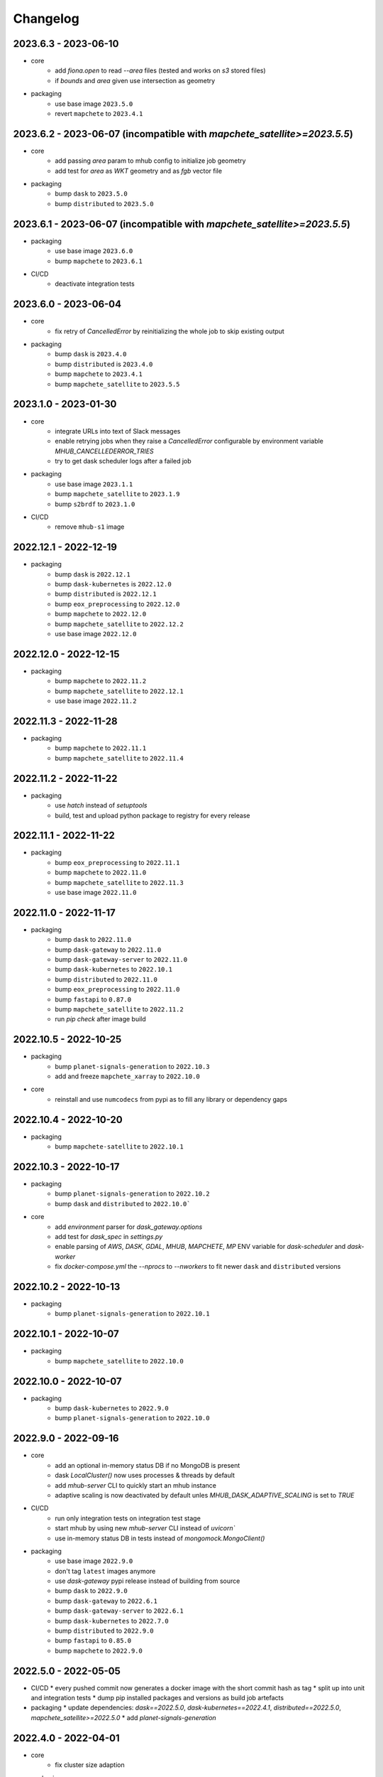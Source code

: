 #########
Changelog
#########


2023.6.3 - 2023-06-10
---------------------

* core
    * add `fiona.open` to read `--area` files (tested and works on `s3` stored files)
    * if `bounds` and `area` given use intersection as geometry

* packaging
    * use base image ``2023.5.0``
    * revert ``mapchete`` to ``2023.4.1``

2023.6.2 - 2023-06-07 (incompatible with `mapchete_satellite>=2023.5.5`)
------------------------------------------------------------------------

* core
    * add passing `area` param to mhub config to initialize job geometry
    * add test for `area` as `WKT` geometry and as `fgb` vector file

* packaging
    * bump ``dask`` to ``2023.5.0``
    * bump ``distributed`` to ``2023.5.0``


2023.6.1 - 2023-06-07 (incompatible with `mapchete_satellite>=2023.5.5`)
------------------------------------------------------------------------

* packaging
    * use base image ``2023.6.0``
    * bump ``mapchete`` to ``2023.6.1``

* CI/CD
    * deactivate integration tests


2023.6.0 - 2023-06-04
---------------------

* core
    * fix retry of `CancelledError` by reinitializing the whole job to skip existing output 

* packaging
    * bump ``dask`` is ``2023.4.0``
    * bump ``distributed`` is ``2023.4.0``
    * bump ``mapchete`` to ``2023.4.1``
    * bump ``mapchete_satellite`` to ``2023.5.5``


2023.1.0 - 2023-01-30
---------------------

* core
    * integrate URLs into text of Slack messages
    * enable retrying jobs when they raise a `CancelledError` configurable by environment variable `MHUB_CANCELLEDERROR_TRIES`
    * try to get dask scheduler logs after a failed job

* packaging
    * use base image ``2023.1.1``
    * bump ``mapchete_satellite`` to ``2023.1.9``
    * bump ``s2brdf`` to ``2023.1.0``

* CI/CD
    * remove ``mhub-s1`` image

2022.12.1 - 2022-12-19
----------------------

* packaging
    * bump ``dask`` is ``2022.12.1``
    * bump ``dask-kubernetes`` is ``2022.12.0``
    * bump ``distributed`` is ``2022.12.1``
    * bump ``eox_preprocessing`` to ``2022.12.0``
    * bump ``mapchete`` to ``2022.12.0``
    * bump ``mapchete_satellite`` to ``2022.12.2``
    * use base image ``2022.12.0``    
    

2022.12.0 - 2022-12-15
----------------------

* packaging
    * bump ``mapchete`` to ``2022.11.2``
    * bump ``mapchete_satellite`` to ``2022.12.1``
    * use base image ``2022.11.2``


2022.11.3 - 2022-11-28
----------------------

* packaging
    * bump ``mapchete`` to ``2022.11.1``
    * bump ``mapchete_satellite`` to ``2022.11.4``


2022.11.2 - 2022-11-22
----------------------

* packaging
    * use `hatch` instead of `setuptools`
    * build, test and upload python package to registry for every release


2022.11.1 - 2022-11-22
----------------------

* packaging
    * bump ``eox_preprocessing`` to ``2022.11.1``
    * bump ``mapchete`` to ``2022.11.0``
    * bump ``mapchete_satellite`` to ``2022.11.3``
    * use base image ``2022.11.0``


2022.11.0 - 2022-11-17
----------------------

* packaging
    * bump ``dask`` to ``2022.11.0``
    * bump ``dask-gateway`` to ``2022.11.0``
    * bump ``dask-gateway-server`` to ``2022.11.0``
    * bump ``dask-kubernetes`` to ``2022.10.1``
    * bump ``distributed`` to ``2022.11.0``
    * bump ``eox_preprocessing`` to ``2022.11.0``
    * bump ``fastapi`` to ``0.87.0``
    * bump ``mapchete_satellite`` to ``2022.11.2``
    * run `pip check` after image build


2022.10.5 - 2022-10-25
----------------------

* packaging
    * bump ``planet-signals-generation`` to ``2022.10.3``
    * add and freeze ``mapchete_xarray`` to ``2022.10.0``

* core
    * reinstall and use ``numcodecs`` from pypi as to fill any library or dependency gaps


2022.10.4 - 2022-10-20
----------------------

* packaging
    * bump ``mapchete-satellite`` to ``2022.10.1``


2022.10.3 - 2022-10-17
----------------------

* packaging
    * bump ``planet-signals-generation`` to ``2022.10.2``
    * bump ``dask`` and ``distributed`` to ``2022.10.0```

* core
    * add `environment` parser for `dask_gateway.options`
    * add test for `dask_spec` in `settings.py`
    * enable parsing of `AWS`, `DASK`, `GDAL`, `MHUB`, `MAPCHETE`, `MP` ENV variable for `dask-scheduler` and `dask-worker`
    * fix `docker-compose.yml` the `--nprocs` to `--nworkers` to fit newer ``dask`` and ``distributed`` versions


2022.10.2 - 2022-10-13
----------------------

* packaging
    * bump ``planet-signals-generation`` to ``2022.10.1``


2022.10.1 - 2022-10-07
----------------------

* packaging
    * bump ``mapchete_satellite`` to ``2022.10.0``


2022.10.0 - 2022-10-07
----------------------

* packaging
    * bump ``dask-kubernetes`` to ``2022.9.0``
    * bump ``planet-signals-generation`` to ``2022.10.0``

2022.9.0 - 2022-09-16
---------------------

* core
    * add an optional in-memory status DB if no MongoDB is present
    * dask `LocalCluster()` now uses processes & threads by default
    * add `mhub-server` CLI to quickly start an mhub instance
    * adaptive scaling is now deactivated by default unles `MHUB_DASK_ADAPTIVE_SCALING` is set to `TRUE`

* CI/CD
    * run only integration tests on integration test stage
    * start mhub by using new `mhub-server` CLI instead of `uvicorn``
    * use in-memory status DB in tests instead of `mongomock.MongoClient()`

* packaging
    * use base image ``2022.9.0``
    * don't tag ``latest`` images anymore
    * use `dask-gateway` pypi release instead of building from source
    * bump ``dask`` to ``2022.9.0``
    * bump ``dask-gateway`` to ``2022.6.1``
    * bump ``dask-gateway-server`` to ``2022.6.1``
    * bump ``dask-kubernetes`` to ``2022.7.0``
    * bump ``distributed`` to ``2022.9.0``
    * bump ``fastapi`` to ``0.85.0``
    * bump ``mapchete`` to ``2022.9.0``


2022.5.0 - 2022-05-05
---------------------

* CI/CD
  * every pushed commit now generates a docker image with the short commit hash as tag
  * split up into unit and integration tests
  * dump pip installed packages and versions as build job artefacts

* packaging
  * update dependencies: `dask==2022.5.0`, `dask-kubernetes==2022.4.1`, `distributed==2022.5.0`, `mapchete_satellite>=2022.5.0`
  * add `planet-signals-generation`


2022.4.0 - 2022-04-01
---------------------

* core
    * fix cluster size adaption

* packaging
    * use base image ``2022.4.0``


2022.3.2 - 2022-03-31
---------------------

* core
    * align <job_id>/results with current OAPI standard

* packaging
    * use base image ``2022.3.2``


2022.3.1 - 2022-03-29
---------------------

* packaging
    * bump ``dask-gateway`` to ``0a69d3d711a7bd472c724ad5d58c11d5a8ced61d``
    * bump ``dask`` to ``2022.3.0``


2022.3.0 - 2022-03-18
---------------------

* packaging
    * use base image ``2022.3.1``


2022.2.2 - 2022-02-25
---------------------

* core
    * request dask cluster after job was initialized
    * process dask task graph per default
    * use different adapt_options if dask task graph is used

* packaging
    * set ``mapchete`` to ``2022.2.2``
    * set ``mapchete_satellite`` to ``2022.2.0``


2022.2.0 - 2022-02-03
---------------------

* packaging
    * set ``mapchete`` to ``2022.2.0``
    * freeze ``dask-gateway`` to commit ``bee9255e5ea0d77f456985cd91b2622bb3776dbb``


2022.1.6 - 2022-01-31
---------------------

* packaging
    * set ``dask`` and `distributed` to ``2022.1.1``
    * set ``dask-kubernetes`` to ``2022.1.0``
    * set ``mapchete`` to ``2022.1.2``


2022.1.5 - 2022-01-26
---------------------

* packaging
    * set ``mapchete_satellite`` to ``2022.1.2``


2022.1.4 - 2022-01-19
---------------------

* packaging
    * set ``mapchete_satellite`` to ``2022.1.1``


---------------------
2022.1.3 - 2022-01-19
---------------------

* packaging
    * use base image ``2022.1.0``
    * set ``mapchete_satellite`` to ``2022.1.0``


---------------------
2022.1.2 - 2022-01-17
---------------------

* core
    * use context managers for all dask Client and Cluster instances
    * add more meaningful logger.info messages


---------------------
2022.1.1 - 2022-01-17
---------------------

* packaging
    * set ``eox_preprocessing`` to ``2021.1.0``
    * set ``fastAPI`` to ``0.72.0``


---------------------
2022.1.0 - 2022-01-13
---------------------

* core
    * use async for all fastAPI request functions


-----------------------
2021.12.10 - 2021-12-16
-----------------------

* core
    * pass on cluster.adapt() kwargs via 'adapt_options' section in dask specs JSON

* packaging
    * use base image ``2021.12.3``
    * set ``mapchete`` to ``2021.12.3``


----------------------
2021.12.9 - 2021-12-15
----------------------

* packaging
    * use base image ``2021.12.2``
    * set ``mapchete`` to ``2021.12.2``


----------------------
2021.12.8 - 2021-12-14
----------------------

* packaging
    * use base image ``2021.12.1``
    * set ``mapchete`` to ``2021.12.1``


----------------------
2021.12.7 - 2021-12-14
----------------------

* packaging
    * set ``mapchete_satellite`` to ``2021.12.4`` (fix prior release)


----------------------
2021.12.6 - 2021-12-14
----------------------

* packaging
    * set ``mapchete_satellite`` to ``2021.12.4``


----------------------
2021.12.5 - 2021-12-13
----------------------

* packaging
    * set ``mapchete_satellite`` to ``2021.12.3``

----------------------
2021.12.4 - 2021-12-13
----------------------

* packaging
    * set ``mapchete_satellite`` to ``2021.12.2``

----------------------
2021.12.3 - 2021-12-07
----------------------

* core
    * use 8 worker 2 threads (on an 8 core machine) default specification for dask workers

* packaging
    * set ``eox_preprocessing`` to ``2021.12.0``

----------------------
2021.12.2 - 2021-12-02
----------------------

* packaging
    * set ``mapchete_satellite`` to ``2021.12.1``


----------------------
2021.12.1 - 2021-12-02
----------------------

* core
    * improve slack messages

* packaging
    * use base image ``2021.12.0``
    * set ``mapchete`` to ``2021.12.0``


----------------------
2021.12.0 - 2021-12-01
----------------------

* packaging
    * set ``mapchete_satellite`` to ``2021.12.0``

----------------------
2021.11.6 - 2021-11-26
----------------------
* dockerfile
    * add step with `go` to build wheels of `dask-gateway` packages

* packaging
    * use `latest/main` `dask-gateway` version
   

----------------------
2021.11.5 - 2021-11-24
----------------------

* core
    * cache BackendDB connection

* packaging
    * use base image ``2021.11.3``
    * add ``orgonite>=2021.11.0`` to dependencies


----------------------
2021.11.4 - 2021-11-18
----------------------

* core
    * add slack notifications

* packaging
    * set dask and distributed versions to ``2021.11.1``
    * set dask-kubernetes to ``2021.10.0``


----------------------
2021.11.3 - 2021-11-18
----------------------

* core
    * set cluster worker minimum as either default or tiles tasks
    * submit tasks in chunks, not one by one (see https://github.com/ungarj/mapchete/pull/387)

* packaging
    * set minimum mapchete version to ``2021.11.2``
    * use base image ``2021.11.2``


----------------------
2021.11.2 - 2021-11-16
----------------------

* core
    * set cluster worker maximum as maximum of preprocessing and tiles tasks
    * large jobs now start earlier and use less ressources (https://github.com/ungarj/mapchete/pull/384)

* packaging
    * set minimum mapchete version to ``2021.11.1``
    * use base image ``2021.11.1``


----------------------
2021.11.1 - 2021-11-05
----------------------

* core
    * fix cluster initialization


----------------------
2021.11.0 - 2021-11-05
----------------------

* core
    * enable posting custom dask specs as JSON

* packaging
    * re-enable ``mapchete_xarray``
    * use base image ``2021.11.0``


----------------------
2021.10.5 - 2021-10-22
----------------------

* core
    * add updated timestamp also on new job

* dependencies
    * ``mapchete_satellite`` version to ``2021.10.3``


----------------------
2021.10.4 - 2021-10-20
----------------------

* dependencies
    * ``mapchete_satellite`` version to ``2021.10.2``


----------------------
2021.10.3 - 2021-10-19
----------------------

* dependencies
    * ``mapchete`` version to ``2021.10.3``


----------------------
2021.10.2 - 2021-10-15
----------------------

* dependencies
    * ``mapchete_satellite`` version to ``2021.10.1``


----------------------
2021.10.1 - 2021-10-14
----------------------

* core
    * set worker threads to 1 in default dask specs

* dependencies
    * ``mapchete_satellite`` version to ``2021.10.0``
    * ``mapchete`` version to ``2021.10.1``


----------------------
2021.10.0 - 2021-10-01
----------------------

* packaging
  * change version numbering scheme to ``YYYY.MM.x``

* Docker
    * update base image ``docker-base``
        * ``mapchete:2021.10.1`` for mhub
        * ``snap-mapchete-ost:2021.10.1`` for mhub-s1


-----------------
0.24 - 2021-10-01
-----------------
* fix GeoJSON creation if ``bounds`` field is not available.


-----------------
0.23 - 2021-10-01
-----------------
* fix default random job names
* fix dask specs write into metadata
* add ``bounds`` to GeoJSON
* Docker
    * update base image ``docker-base``
        * ``mapchete:0.24`` for mhub
        * ``snap-mapchete-ost:0.24`` for mhub-s1


-----------------
0.22 - 2021-09-29
-----------------
* dependencies
    * ``mapchete_satellite`` version to ``0.17``
    * ``dask`` version to ``2021.9.1``
    * ``distributed`` version to ``2021.9.1``


-----------------
0.21 - 2021-09-23
-----------------
* add ``dask_dashboard_link`` to job metadata
* enable configuration of dask scheduler & workers via env variables when using dask gateway
* use black & flake8 for code
* re-enable full integration tests


-----------------
0.20 - 2021-09-17
-----------------
NOTE: major code changes!
* replaced Celery with dask
* moved CLI functionality and api module into separate ``mapchete_hub_cli`` package
* replaced ``flask`` with ``FastAPI``
* deactivated xarray and Sentinel-1 support/tests(!) for now


-----------------
0.19 - 2021-03-04
-----------------
* fixed the mhub state query (#120)
* Docker
    * `pip-compile` is now used to resolve dependeny graph before installing requirements
    * dependencies
        * update ``mapchete`` to ``>=0.38``
        * update ``mapchete_satellite`` to ``0.15``
        * update ``eox_preprocessing`` to ``0.13``
    * update base image ``docker-base``
        * ``mapchete:0:17`` for mhub
        * ``snap-mapchete-ost:0:17`` for mhub-s1


-----------------
0.18 - 2020-12-03
-----------------
* Docker
    * dependencies
        * update `mapchete_satellite` to `0.14`
            * pass ``AWS_REQUEST_PAYER`` to fiona cloudmask reading to enable reading of L1C masks
            * read_cloudmasks functions now support `cloud_types` arg
                * default: ['opaque', 'cirrus']
                * this allows to choose which cloudmasks will be read in all read functions


-----------------
0.17 - 2020-11-26
-----------------
* Docker
    * update to 0.16 base image
        * version updates
            * mapchete `0.37`
    * dependencies
        * update `mapchete_satellite` to `0.13`
            * replace catching all rasterio errors using ``mapchete.errors.MapcheteIOError`` class (!96)
            * make retry decoration settings configurable via env (!96)
                * ``MP_SATELLITE_IO_RETRY_TRIES`` (default: 3)
                * ``MP_SATELLITE_RETRY_DELAY`` (default: 1)
                * ``MP_SATELLITE_IO_RETRY_BACKOFF`` (default: 1)
            * packaging:
                * increase mapchete minimum dependency to 0.37 (!96)


-----------------
0.16 - 2020-11-25
-----------------
* Docker
    * update to 0.14 base image
        * version updates
            * GDAL `3.2.0`
    * dependencies
        * update `mapchete_satellite` to `0.12`
            * S2AWS_COG:
                * switch off catalog concurency for S2 STAC search endpoint (#82)
                * retry `rasterio.errors.CRSError` and `rasterio.errors.CRSError` (#83, #84)
    * make Dockerfile more dev-friendly (!101)
    * remove requester pays ENV setting as it should be provided on deployment (!101)
* starter scripts
    * added `AWS_DEFAULT_REGION` to starter scripts (#124)


-----------------
0.15 - 2020-11-12
-----------------
* main package
    * pin Celery dependency to <5.0.0 because of breaking changes in API
    * API
        * remove default progress timeout
    * CLI
        * better make use of tqdm api
* Docker
    * update to 0.13 base image
        * version updates
            * Fiona 1.8.17
            * GDAL 3.1.3
            * GEOS 3.7.1 (downgraded from 3.8.1)
            * OpenSAR Toolkit 0.9.8
            * proj 7.1.1
            * pyproj 2.6.1
    * dependencies
        * updated `mapchete_satellite` to `0.11`
            * enable S2AWS_COG archive
            * enable BRDF correction
    * use new internal PyPi instance from EOX GitLab to install internal packages
* testing
    * use CI_JOB_ID instead of random hash for docker-compose project in order to clean up running containers & volumes properly after test run


-----------------
0.14 - 2020-09-08
-----------------
* main package
    * add worker event rate limit (!85, #67)
    * CLI
        * fix missing output_path in verbose mode (!81)
        * fix worker count (!83)
        * add `mhub workers` subcommand (!84)
* starter scripts (#106)
    * restructured directories
    * added
        * `idle_workers.sh`
        * `live_worker_info.sh`
* Docker
    * use base image 0.12 which updates
        * GDAL `2.4.4` (downgraded from `3.0.4`)
        * proj `5.2.0` (downgraded from `6.3.2`)
    * install latest boto3 version
* testing
    * use random ports and use unique name for docker-compose project (!88)



-----------------
0.13 - 2020-08-04
-----------------
* main package
    * fix job termination (#108)
* Docker
    * use base image 0.11 which updates
        * GDAL `3.0.4`
        * Fiona `1.8.13.post1`
        * mapchete `0.35`


-----------------
0.12 - 2020-07-20
-----------------
* main package
    * use a MongoDB instance as message broker (!69)
    * use a MongoDB instance as backend database for jobs (!69, !70)
    * cancel jobs (!69, #4)
    * monitor does not have to run on same machine than server anymore (!69)
    * mapchete_satellite: increase remote timeout to 30s (!74, #88)
* testing
    * run integration tests using docker-compose (!69, #44)
    * retry test stage (!72)
* Docker
    * use mapchete_satellite 0.10
    * use base image 0.10 which updates
        * GDAL `3.1.2`
        * Fiona `1.8.13`
        * GEOS `3.8.1`
        * mapchete `0.34`
        * proj `6.3.2`
        * rasterio `1.1.4`
        * spatialite `5.0.0-beta0`
        * SQLite `3310100`


-----------------
0.11 - 2020-06-02
-----------------
* Docker
    * use mapchete_satellite 0.9
    * use base image 0.9 which updates OpenSAR toolkit to 0.9.7


-----------------
0.10 - 2020-05-25
-----------------
* Docker
    * use orgonite 0.6 and don't extra install Cython
    * use base image 0.8 which fixes ost version mismatch for `mhub_s1` image (#91)


----------------
0.9 - 2020-05-20
----------------
* repository
    * removed deprecated Mapfiles
* Docker
    * use base image 0.7
    * automate docker builds
    * add full zarr support in builds
* API
    * require to encode custom process code as base64 string
    * fix passing on query parameters to `/jobs/` endpoint (#89)


----------------
0.8 - 2020-02-27
----------------
* CLI
    * add ``--timeout`` parameter
    * increase verbose output
    * add ``--debug`` flag to all subcommands
    * add ``remote-versions`` query
* monitor
    * make sure job events have a ``job_id`` before updating the database
    * add ``job_name`` filter
    * rename ``StatusHandler.all()`` to ``StatusHandler.jobs()``
* API
    * don't append queue information in capabilities.json
    * add queue length (i.e. number of jobs waiting) to response
    * add /queues/<queue_name> to API
* seeding
    * added mercator configurations
    * fixed compression setting in mapfiles


----------------
0.7 - 2020-02-07
----------------
* increased ``eox_preprocessing`` dependency to ``0.9``
* mhub handles jobs with other CRSes than EPSG:4326 (fixes #59)

----------------
0.6 - 2020-01-12
----------------
* fix query error when filtering by queues or commands (#73)
* enable posting of custom process file (#52)
* fix rendering artefacts by changing mapserver scaling
* remove AWS credentials from mapfile & adapted starter script to temporarily include credentials from environment
* increased ``eox_preprocessing`` dependency to ``0.8``
* increased base image version for Dockerfile to ``0.3``
* added AWS management scripts
* use multistage docker builds to reduce image size

----------------
0.5 - 2019-11-23
----------------
* enable filters to better query jobs (#53)
* print more details using ``mhub jobs`` and ``mhub status <job_id>``
* rename ``mapchete_hub.worker`` module to ``mapchete_hub.commands``
* remember timestamp on ``task-received`` and ``task-started`` events in ``started`` property
* add Celery-Slack integration (#26)
* add ``mhub batch`` command
* pass on mapchete config as ``OrderedDict`` (#48)
* serialize Cerlery messages as ``JSON`` instead of pickling
* fix ``announce_on_slack`` setting (#66 #25)

----------------
0.4 - 2019-11-15
----------------
* fixed preprocessing dependency from version 0.4 to 0.5

----------------
0.3 - 2019-11-15
----------------
* Docker image registry.gitlab.eox.at/maps/mapchete_hub/mhub:0.3
    * bases on registry.gitlab.eox.at/maps/docker-base/mapchete:0.2
* add ``mhub execute`` and ``mhub index`` commands (#54)
* API returns more useful error message for client
* automatically assign job ID (#64)
* only use one docker image for all mhub services: registry.gitlab.eox.at/maps/mapchete_hub/mhub

----------------
0.2 - 2019-11-07
----------------
* Docker image registry.gitlab.eox.at/maps/mapchete_hub/mhub:0.2
    * bases on registry.gitlab.eox.at/maps/docker-base/mapchete:0.1
* celery worker now capture logs again (#62)
* zone_worker and preview_worker modules renamed to execute and index like their mapchete counterparts (#60)
* use tagged versions instead of branches in docker base images & depdendencies (#58)
* move mapserver and mapcache docker images to docker-base repository (#57)
* generate capabilities.json (#51)
* filter jobs by process output path (#40)
* list available processes
* list active queues and workers
* use built-in mapchete batch functions (#47)
* added better unit test coverage for most flask & celery related code parts (#7)
* start monitor in child process (#23)
* use built-in mapchete batch functions (#47)
* deploy application as WSGI using gunicorn (#20)
* added `mapchete_hub.api.API` class which abstracts all the relevant requests to the API
* when starting a worker, a queue can be specified which solves (#32)
* switched to `mapchete_satellite` backend
* added image filter functions
* pyproj metis support 1.9.5.1
* Sentinel-1 integration and images
* mhub, broker, etc. s1processor for mundi

----------------
0.1 - 2018-06-25
----------------

* first build

